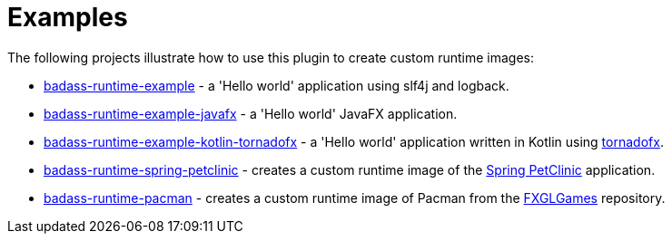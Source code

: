 [[examples]]
= Examples

The following projects illustrate how to use this plugin to create custom runtime images:

* https://github.com/beryx-gist/badass-runtime-example[badass-runtime-example] - a 'Hello world' application using slf4j and logback.
* https://github.com/beryx-gist/badass-runtime-example-javafx[badass-runtime-example-javafx] - a 'Hello world' JavaFX application.
* https://github.com/beryx-gist/badass-runtime-example-kotlin-tornadofx[badass-runtime-example-kotlin-tornadofx] - a 'Hello world' application written in Kotlin using https://github.com/edvin/tornadofx[tornadofx].
* https://github.com/beryx-gist/badass-runtime-spring-petclinic[badass-runtime-spring-petclinic] - creates a custom runtime image of the https://github.com/spring-projects/spring-petclinic[Spring PetClinic] application.
* https://github.com/beryx-gist/badass-runtime-pacman[badass-runtime-pacman] - creates a custom runtime image of Pacman from the https://github.com/AlmasB/FXGLGames[FXGLGames] repository.
